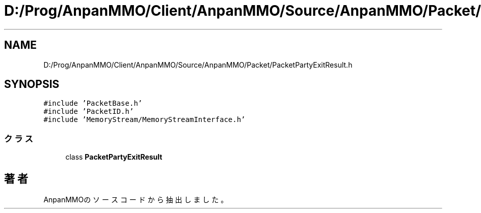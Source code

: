 .TH "D:/Prog/AnpanMMO/Client/AnpanMMO/Source/AnpanMMO/Packet/PacketPartyExitResult.h" 3 "2018年12月20日(木)" "AnpanMMO" \" -*- nroff -*-
.ad l
.nh
.SH NAME
D:/Prog/AnpanMMO/Client/AnpanMMO/Source/AnpanMMO/Packet/PacketPartyExitResult.h
.SH SYNOPSIS
.br
.PP
\fC#include 'PacketBase\&.h'\fP
.br
\fC#include 'PacketID\&.h'\fP
.br
\fC#include 'MemoryStream/MemoryStreamInterface\&.h'\fP
.br

.SS "クラス"

.in +1c
.ti -1c
.RI "class \fBPacketPartyExitResult\fP"
.br
.in -1c
.SH "著者"
.PP 
 AnpanMMOのソースコードから抽出しました。
